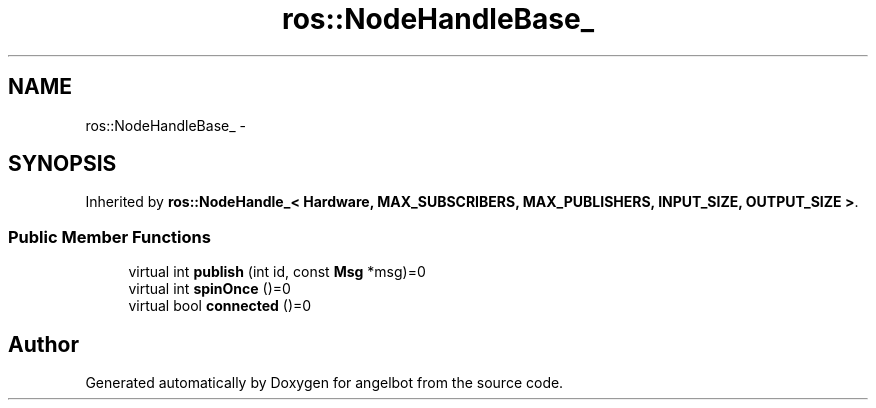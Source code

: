 .TH "ros::NodeHandleBase_" 3 "Sat Jul 9 2016" "angelbot" \" -*- nroff -*-
.ad l
.nh
.SH NAME
ros::NodeHandleBase_ \- 
.SH SYNOPSIS
.br
.PP
.PP
Inherited by \fBros::NodeHandle_< Hardware, MAX_SUBSCRIBERS, MAX_PUBLISHERS, INPUT_SIZE, OUTPUT_SIZE >\fP\&.
.SS "Public Member Functions"

.in +1c
.ti -1c
.RI "virtual int \fBpublish\fP (int id, const \fBMsg\fP *msg)=0"
.br
.ti -1c
.RI "virtual int \fBspinOnce\fP ()=0"
.br
.ti -1c
.RI "virtual bool \fBconnected\fP ()=0"
.br
.in -1c

.SH "Author"
.PP 
Generated automatically by Doxygen for angelbot from the source code\&.
